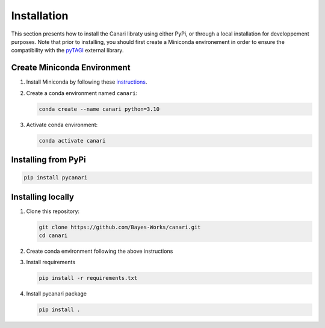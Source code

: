 .. _installation_guide:

Installation
============
This section presents how to install the Canari libraty using either PyPi, or through a local installation for developpement purposes. Note that prior to installing, you should first create a Miniconda environement in order to ensure the compatibility with the `pyTAGI <https://github.com/lhnguyen102/cuTAGI>`_ external library.

Create Miniconda Environment
----------------------------

1. Install Miniconda by following these `instructions <https://docs.conda.io/en/latest/miniconda.html>`_.
2. Create a conda environment named ``canari``:

   .. code-block:: sh

      conda create --name canari python=3.10

3. Activate conda environment:

   .. code-block:: sh

      conda activate canari

Installing from PyPi
----------------

.. code-block:: sh

    pip install pycanari

Installing locally
----------------

1. Clone this repository:

   .. code-block:: sh

      git clone https://github.com/Bayes-Works/canari.git
      cd canari

2. Create conda environment following the above instructions

3. Install requirements

   .. code-block:: sh

      pip install -r requirements.txt

4. Install pycanari package

   .. code-block:: sh

      pip install .

